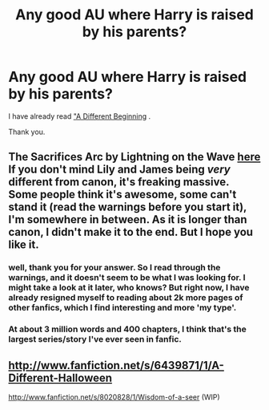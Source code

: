 #+TITLE: Any good AU where Harry is raised by his parents?

* Any good AU where Harry is raised by his parents?
:PROPERTIES:
:Author: alexandersvendsen
:Score: 5
:DateUnix: 1360536337.0
:DateShort: 2013-Feb-11
:END:
I have already read [[http://siye.co.uk/viewstory.php?sid=11820]["A Different Beginning]] .

Thank you.


** The Sacrifices Arc by Lightning on the Wave [[http://www.fanfiction.net/%7Elightningonthewave][here]] If you don't mind Lily and James being /very/ different from canon, it's freaking massive. Some people think it's awesome, some can't stand it (read the warnings before you start it), I'm somewhere in between. As it is longer than canon, I didn't make it to the end. But I hope you like it.
:PROPERTIES:
:Score: 3
:DateUnix: 1360870129.0
:DateShort: 2013-Feb-14
:END:

*** well, thank you for your answer. So I read through the warnings, and it doesn't seem to be what I was looking for. I might take a look at it later, who knows? But right now, I have already resigned myself to reading about 2k more pages of other fanfics, which I find interesting and more 'my type'.
:PROPERTIES:
:Author: alexandersvendsen
:Score: 2
:DateUnix: 1360879784.0
:DateShort: 2013-Feb-15
:END:


*** At about 3 million words and 400 chapters, I think that's the largest series/story I've ever seen in fanfic.
:PROPERTIES:
:Author: NeverRainingRoses
:Score: 1
:DateUnix: 1361832479.0
:DateShort: 2013-Feb-26
:END:


** [[http://www.fanfiction.net/s/6439871/1/A-Different-Halloween]]

[[http://www.fanfiction.net/s/8020828/1/Wisdom-of-a-seer]] (WIP)
:PROPERTIES:
:Author: crb3
:Score: 2
:DateUnix: 1363758618.0
:DateShort: 2013-Mar-20
:END:
